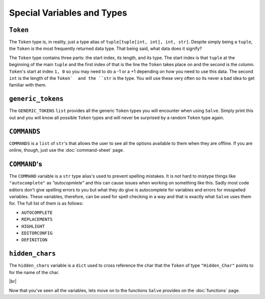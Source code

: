 ===========================
Special Variables and Types
===========================

.. _Token Overview:

``Token``
*********

The ``Token`` type is, in reality, just a type alias of ``tuple[tuple[int, int], int, str]``. Despite simply being a ``tuple``, the ``Token`` is the most frequently returned data type. That being said, what data does it signify?

The ``Token`` type contains three parts: the start index, its length, and its type. The start index is that ``tuple`` at the beginning of the main ``tuple`` and the first index of that is the line the ``Token`` takes place on and the second is the column. ``Token``'s start at index ``1, 0`` so you may need to do a -1 or a +1 depending on how you need to use this data. The second ``int`` is the length of the ``Token`  and the ``str`` is the type. You will use these very often so its never a bad idea to get  familiar with them.

.. _Generic Tokens Overview:

``generic_tokens``
******************

The ``GENERIC_TOKENS`` ``list`` provides all the generic ``Token`` types you will encounter when using ``Salve``. Simply print this out and you will know all possible ``Token`` types and will never be surprised by a random ``Token`` type again.

.. _Commands Overview:

``COMMANDS``
************

``COMMANDS`` is a ``list`` of ``str``'s that allows the user to see all the options available to them when they are offline. If you are online, though, just use the :doc:`command-sheet` page.

.. _Command Overview:

``COMMAND``'s
*************

The ``COMMAND`` variable is a ``str`` type alias's used to prevent spelling mistakes. It is not hard to mistype things like ``"autocomplete"`` as `"autocopmlete"` and this can cause issues when working on something like this. Sadly most code editors don't give spelling errors to you but what they do give is autocomplete for variables and errors for misspelled variables. These variables, therefore, can be used for spell checking in a way and that is exactly what ``Salve`` uses them for. The full list of them is as follows:

- ``AUTOCOMPLETE``
- ``REPLACEMENTS``
- ``HIGHLIGHT``
- ``EDITORCONFIG``
- ``DEFINITION``

.. _Hidden Chars Overview:

``hidden_chars``
****************

The ``hidden_chars`` variable is a ``dict`` used to cross reference the char that the ``Token`` of type ``"Hidden_Char"`` points to for the name of the char.

.. |br| raw:: html

   <br />

|br|

Now that you've seen all the variables, lets move on to the functions ``Salve`` provides on the :doc:`functions` page.

